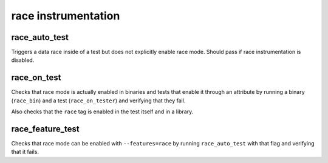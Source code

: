 race instrumentation
====================

race_auto_test
--------------

Triggers a data race inside of a test but does not explicitly enable race mode.
Should pass if race instrumentation is disabled.

race_on_test
------------

Checks that race mode is actually enabled in binaries and tests that enable
it through an attribute by running a binary (``race_bin``) and a test
(``race_on_tester``) and verifying that they fail.

Also checks that the ``race`` tag is enabled in the test itself and in
a library.

race_feature_test
-----------------

Checks that race mode can be enabled with ``--features=race`` by running
``race_auto_test`` with that flag and verifying that it fails.

